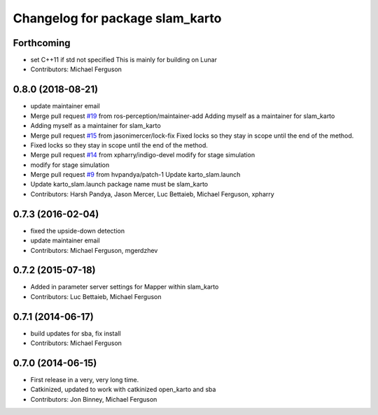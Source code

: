 ^^^^^^^^^^^^^^^^^^^^^^^^^^^^^^^^
Changelog for package slam_karto
^^^^^^^^^^^^^^^^^^^^^^^^^^^^^^^^

Forthcoming
-----------
* set C++11 if std not specified
  This is mainly for building on Lunar
* Contributors: Michael Ferguson

0.8.0 (2018-08-21)
------------------
* update maintainer email
* Merge pull request `#19 <https://github.com/ros-perception/slam_karto/issues/19>`_ from ros-perception/maintainer-add
  Adding myself as a maintainer for slam_karto
* Adding myself as a maintainer for slam_karto
* Merge pull request `#15 <https://github.com/ros-perception/slam_karto/issues/15>`_ from jasonimercer/lock-fix
  Fixed locks so they stay in scope until the end of the method.
* Fixed locks so they stay in scope until the end of the method.
* Merge pull request `#14 <https://github.com/ros-perception/slam_karto/issues/14>`_ from xpharry/indigo-devel
  modify for stage simulation
* modify for stage simulation
* Merge pull request `#9 <https://github.com/ros-perception/slam_karto/issues/9>`_ from hvpandya/patch-1
  Update karto_slam.launch
* Update karto_slam.launch
  package name must be slam_karto
* Contributors: Harsh Pandya, Jason Mercer, Luc Bettaieb, Michael Ferguson, xpharry

0.7.3 (2016-02-04)
------------------
* fixed the upside-down detection
* update maintainer email
* Contributors: Michael Ferguson, mgerdzhev

0.7.2 (2015-07-18)
------------------
* Added in parameter server settings for Mapper within slam_karto
* Contributors: Luc Bettaieb, Michael Ferguson

0.7.1 (2014-06-17)
------------------
* build updates for sba, fix install
* Contributors: Michael Ferguson

0.7.0 (2014-06-15)
------------------
* First release in a very, very long time.
* Catkinized, updated to work with catkinized open_karto and sba
* Contributors: Jon Binney, Michael Ferguson
